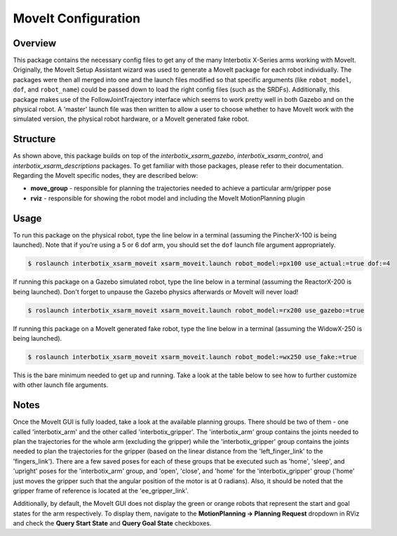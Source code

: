 ====================
MoveIt Configuration
====================

.. raw:: html

    <a href="https://github.com/Interbotix/interbotix_ros_manipulators/tree/main/interbotix_ros_xsarms/interbotix_xsarm_moveit"
        class="docs-view-on-github-button"
        target="_blank">
        <img src="../_static/GitHub-Mark-Light-32px.png"
            class="docs-view-on-github-button-gh-logo">
        View Package on GitHub
    </a>

Overview
========

This package contains the necessary config files to get any of the many Interbotix X-Series arms
working with MoveIt. Originally, the MoveIt Setup Assistant wizard was used to generate a MoveIt
package for each robot individually. The packages were then all merged into one and the launch
files modified so that specific arguments (like ``robot_model``, ``dof``, and ``robot_name``) could
be passed down to load the right config files (such as the SRDFs). Additionally, this package makes
use of the FollowJointTrajectory interface which seems to work pretty well in both Gazebo and on
the physical robot. A 'master' launch file was then written to allow a user to choose whether to
have MoveIt work with the simulated version, the physical robot hardware, or a MoveIt generated
fake robot.

Structure
=========

.. image:: /_images/xsarm_moveit_flowchart.png
    :align: center

As shown above, this package builds on top of the `interbotix_xsarm_gazebo`,
`interbotix_xsarm_control`, and `interbotix_xsarm_descriptions` packages. To get familiar with
those packages, please refer to their documentation. Regarding the MoveIt specific nodes, they are
described below:

-   **move_group** - responsible for planning the trajectories needed to achieve a particular
    arm/gripper pose
-   **rviz** - responsible for showing the robot model and including the MoveIt MotionPlanning
    plugin

Usage
=====

To run this package on the physical robot, type the line below in a terminal (assuming the
PincherX-100 is being launched). Note that if you're using a 5 or 6 dof arm, you should set the
``dof`` launch file argument appropriately.

.. code-block:: console

    $ roslaunch interbotix_xsarm_moveit xsarm_moveit.launch robot_model:=px100 use_actual:=true dof:=4

If running this package on a Gazebo simulated robot, type the line below in a terminal (assuming
the ReactorX-200 is being launched). Don't forget to unpause the Gazebo physics afterwards or
MoveIt will never load!

.. code-block:: console

    $ roslaunch interbotix_xsarm_moveit xsarm_moveit.launch robot_model:=rx200 use_gazebo:=true

If running this package on a MoveIt generated fake robot, type the line below in a terminal
(assuming the WidowX-250 is being launched).

.. code-block:: console

    $ roslaunch interbotix_xsarm_moveit xsarm_moveit.launch robot_model:=wx250 use_fake:=true

This is the bare minimum needed to get up and running. Take a look at the table below to see how to
further customize with other launch file arguments.

.. csv-table::
    :file: ../_data/moveit_motion_planning_configuration.csv
    :header-rows: 1
    :widths: 20, 60, 20

.. _`xsarm_moveit.launch`: https://github.com/Interbotix/interbotix_ros_manipulators/blob/main/interbotix_ros_xsarms/interbotix_xsarm_moveit/launch/xsarm_moveit.launch

Notes
=====

Once the MoveIt GUI is fully loaded, take a look at the available planning groups. There should be
two of them - one called 'interbotix_arm' and the other called 'interbotix_gripper'. The
'interbotix_arm' group contains the joints needed to plan the trajectories for the whole arm
(excluding the gripper) while the 'interbotix_gripper' group contains the joints needed to plan the
trajectories for the gripper (based on the linear distance from the 'left_finger_link' to the
'fingers_link'). There are a few saved poses for each of these groups that be executed such as
'home', 'sleep', and 'upright' poses for the 'interbotix_arm' group, and 'open', 'close', and
'home' for the 'interbotix_gripper' group ('home' just moves the gripper such that the angular
position of the motor is at 0 radians). Also, it should be noted that the gripper frame of
reference is located at the 'ee_gripper_link'.

Additionally, by default, the MoveIt GUI does not display the green or orange robots that represent
the start and goal states for the arm respectively. To display them, navigate to the
**MotionPlanning -> Planning Request** dropdown in RViz and check the **Query Start State** and
**Query Goal State** checkboxes.
